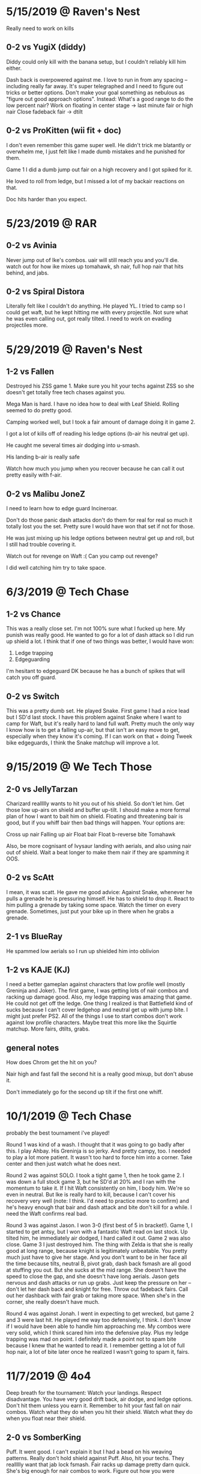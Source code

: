 * 5/15/2019 @ Raven's Nest
Really need to work on kills
** 0-2 vs YugiX (diddy)
Diddy could only kill with the banana setup, but I couldn't reliably kill
him either. 

Dash back is overpowered against me. I love to run in from any spacing --
including really far away. It's super telegraphed and I need to figure out
tricks or better options. Don't make your goal something as nebulous as "figure
out good approach options". Instead:
What's a good range to do the low percent nair?
Work on floating in center stage -> last minute fair or high nair
Close fadeback fair -> dtilt

** 0-2 vs ProKitten (wii fit + doc)
I don't even remember this game super well. He didn't trick me blatantly or
overwhelm me, I just felt like I made dumb mistakes and he punished for them. 

Game 1 I did a dumb jump out fair on a high recovery and I got spiked for it. 

He loved to roll from ledge, but I missed a lot of my backair reactions on
that. 

Doc hits harder than you expect. 
* 5/23/2019 @ RAR
** 0-2 vs Avinia
Never jump out of Ike's combos. uair will still reach you and you'll die. 
watch out for how ike mixes up tomahawk, sh nair, full hop nair that hits
behind, and jabs. 
** 0-2 vs Spiral Distora
Literally felt like I couldn't do anything. He played YL. I tried to camp so I
could get waft, but he kept hitting me with every projectile. Not sure what he
was even calling out, got really tilted. I need to work on evading projectiles
more. 
* 5/29/2019 @ Raven's Nest
** 1-2 vs Fallen
Destroyed his ZSS game 1. Make sure you hit your techs against ZSS so she
doesn't get totally free tech chases against you. 

Mega Man is hard. I have no idea how to deal with Leaf Shield. Rolling seemed to
do pretty good. 

Camping worked well, but I took a fair amount of damage doing it
in game 2. 

I got a lot of kills off of reading his ledge options (b-air his neutral get
up). 

He caught me several times air dodging into u-smash. 

His landing b-air is really safe

Watch how much you jump when you recover because he can call it out pretty
easily with f-air. 
** 0-2 vs Malibu JoneZ
I need to learn how to edge guard Incineroar. 

Don't do those panic dash attacks don't do them for real for real so much it
totally lost you the set. Pretty sure I would have won that set if not for
those. 

He was just mixing up his ledge options between neutral get up and roll, but I
still had trouble covering it. 

Watch out for revenge on Waft :( Can you camp out revenge?

I did well catching him try to take space. 
* 6/3/2019  @ Tech Chase
** 1-2 vs Chance
This was a really close set. I'm not 100% sure what I fucked up here. My punish
was really good. He wanted to go for a lot of dash attack so I did run up shield
a lot. I think that if one of two things was better, I would have won:
1) Ledge trapping
2) Edgeguarding

I'm hesitant to edgeguard DK because he has a bunch of spikes that will catch
you off guard. 
** 0-2 vs Switch
This was a pretty dumb set. He played Snake. First game I had a nice lead but I
SD'd last stock. I have this problem against Snake where I want to camp for
Waft, but it's really hard to land full waft. Pretty much the only way I know
how is to get a falling up-air, but that isn't an easy move to get, especially
when they know it's coming. If I can work on that + doing Tweek bike edgeguards,
I think the Snake matchup will improve a lot. 
* 9/15/2019 @ We Tech Those
** 2-0 vs JellyTarzan
Charizard reallllly wants to hit you out of his shield. So don't let him. Get
those low up-airs on shield and buffer up-tilt. I should make a more formal plan
of how I want to bait him on shield. Floating and threatening bair is good, but
if you whiff bair then bad things will happen. Your options are:

Cross up nair
Falling up air
Float bair
Float b-reverse bite
Tomahawk

Also, be more cognisant of Ivysaur landing with aerials, and also using nair out
of shield. Wait a beat longer to make them nair if they are spamming it OOS. 
** 0-2 vs ScAtt
I mean, it was scatt. He gave me good advice: Against Snake, whenever he pulls a
grenade he is pressuring himself. He has to shield to drop it. React to him
pulling a grenade by taking some space. Watch the timer on every
grenade. Sometimes, just put your bike up in there when he grabs a grenade.
** 2-1 vs BlueRay
He spammed low aerials so I run up shielded him into oblivion
** 1-2 vs KAJE (KJ)
I need a better gameplan against characters that low profile well (mostly
Greninja and Joker). The first game, I was getting lots of nair combos and
racking up damage good. Also, my ledge trapping was amazing that game. He could
not get off the ledge. One thing I realized is that Battlefield kind of sucks
because I can't cover ledgehop and neutral get up with jump bite. I might just
prefer PS2. All of the things I use to start combos don't work against low
profile characters. Maybe treat this more like the Squirtle matchup. More fairs,
dtilts, grabs. 
** general notes
How does Chrom get the hit on you?

Nair high and fast fall the second hit is a really good mixup, but don't abuse
it. 

Don't immediately go for the second up tilt if the first one whiff. 
* 10/1/2019 @ Tech Chase
probably the best tournament i've played!

Round 1 was kind of a wash. I thought that it was going to go badly after
this. I play Ahbay. His Greninja is so jerky. And pretty campy, too. I needed to
play a lot more patient. It wasn't too hard to force him into a corner. Take
center and then just watch what he does next. 

Round 2 was against SOLO. I took a tight game 1, then he took game 2. I was down
a full stock game 3, but he SD'd at 20% and I ran with the momentum to take
it. If I hit Waft consistently on him, I body him. We're so even in neutral. But
Ike is really hard to kill, because I can't cover his recovery very well (note:
I think. I'd need to practice more to confirm) and he's heavy enough that bair
and dash attack and bite don't kill for a while. I need the Waft confirms real
bad. 

Round 3 was against Jason. I won 3-0 (first best of 5 in bracket!). Game 1, I
started to get antsy, but I won with a fantastic Waft read on last stock. Up
tilted him, he immediately air dodged, I hard called it out. Game 2 was also
close. Game 3 I just destroyed him. The thing with Zelda is that she is really
good at long range, because knight is legitimately unbeatable. You pretty much
just have to give her stage. And you don't want to be in her face all the time
because tilts, neutral B, pivot grab, dash back fsmash are all good at stuffing
you out. But she sucks at the mid range. She doesn't have the speed to close the
gap, and she doesn't have long aerials. Jason gets nervous and dash attacks or
run up grabs. Just keep the pressure on her -- don't let her dash back and
knight for free. Throw out fadeback fairs. Call out her dashback with fair grab
or taking more space. When she's in the corner, she really doesn't have much. 

Round 4 was against Jonah. I went in expecting to get wrecked, but game 2 and 3
were last hit. He played me way too defensively, I think. I don't know if I
would have been able to handle him approaching me. My combos were very solid,
which I think scared him into the defensive play. Plus my ledge trapping was mad
on point. I definitely made a point not to spam bite because I knew that he
wanted to read it. I remember getting a lot of full hop nair, a lot of bite
later once he realized I wasn't going to spam it, fairs. 
* 11/7/2019 @ 4o4
Deep breath for the tournament: Watch your landings. Respect disadvantage. You
have very good drift back, air dodge, and ledge options. Don't hit them unless
you earn it. Remember to hit your fast fall on nair combos. Watch what they do
when you hit their shield. Watch what they do when you float near their shield. 

** 2-0 vs SomberKing
Puff. It went good. I can't explain it but I had a bead on his weaving
patterns. Really don't hold shield against Puff. Also, hit your techs. They
reallllly want that jab lock fsmash. Fair racks up damage pretty darn
quick. She's big enough for nair combos to work. Figure out how you were
escaping pound dair, because dude said that you were. Recoveries were amazing --
go high, fade back, neutral air dodge down. Really hard for her to cover because
she is slow. 
** 0-2 vs Fatality
Lost a lost of exchanges because I didn't respect/know what was safe on
Terry. He said that I need to go for more gimps, especially against characters
with poor recovery, and edgeguards. Also, to be more aware of when my combos end
but can turn into juggle situations.
** 2-0 vs BigmamaEd
I don't remember a ton about this, except Mewtwo is a fucking big body and so
much shit works against him. Be super careful about how you recover, because
that backair is huge. 
** 0-2 vs Retro18
Definitely definitely feel like I could have beaten this guy. You need to
respect Wonder Wing. Also, respect Banjo's fair. It comes out a lot quicker than
you think. His go to ledge trap was grenade fsmash. 
* 11/11/2019 @ Tech Chase
** 0-2 vs QT
Round 1 was against QT. I didn't realize how aggressive of a player he was, but
I think that worked in my favor. My lack of gameplan isn't as easily exposed,
because I can get good stuff off of defensive openings (like nair out of
shield). One thing I couldn't quite punish was him getting out of combos with
his (down b?). He seemed to punish neutral get up at ledge really hard. I have
no idea whether his down-tilts are safe at ledge. In fact, I have no idea at all
what is safe from him. 
** 0-2 vs Shiki
This one was weird. Never heard of this guy. He played PT, and it was
solid. Kind of campy Squirtle with good combos, really hard to hit. I tried
parrying a bunch of Razor Leafs but I kept missing them and then taking 2 for my
troubles. I also think that I was parrying them too far out, so I wouldn't have
been able to punish either way. I need to be really careful around Charizard. Up
Smash out of shield really, really is that fast. I avoided him well at ledge but
that thing caught me twice. Ledge trapping Ivysaur is also really hard with all
the bullshit that Ivy has. 
** Notes
Ledge scenario: Jump and aerial to cover jump, then drift back and cover neutral
get up or roll on reaction. 

If they try to jump over you at ledge, position back so they can't get behind
you. Keep them in the corner, or catch their landing if they get aggressive. 
* 11/15/2019 @ 4o4
Overall, pretty good stuff. The friendlies weren't super helpful, but I felt
locked in during my tournament sets. And I felt like some new things were
applied. Not as many as could have been. 

For the fair stuff, I need to see what top players do to chase knockdown after
fair. Oh yeah, also don't even bother with fair at low percents. It's not safe
on hit. 

** 2-1 vs Yasu
Kind of shitty Inkling. He couldn't hit upthrow combos. He fished for a ton of
roller, which is how I lost all three stocks game one. Once I caught on, the
matchup became easier. 
** 0-2 vs QT
Fuck me, this was way worse than the first one. You can't hold shield against
Ken and wait for him to mess up. His jabs and tilts are stupid safe, you're
going to lose if you're sitting in shield most of the match. Thing is, it feels
like he has a lot of disjoints, and I don't know how to get hits on him with my
stubby little legs without using out of shield. 

I think that this is a larger problem in my game. I don't know how to get hits
on people without waiting for them to mess up. And that starts working way, way
less the better your opponents get. 
** 2-0 vs Insectoid
Some PT. His Zard was pretty impatient and couldn't ledge trap. His Squirtle was
okay, but no real combo extensions. 
** 2-0 vs Nikita
I kind of destroyed her. She couldn't set up any traps, my camping was really
good -- I didn't just not approach, I stayed in a range where she would do
something silly and then I would fair grab or nair out of shield and just get
these stupid fat punishes. I got a sick kill off the top with bike into
up-b. Also got a sweet zero to death.
** 1-2 vs DarkForce
Holy fuck, I hate playing against Villager. 
* 12/22/2019 @ GB
I played friendlies with Omega. He was very good at a couple of things:
1) Denying my combo starters. I barely got a single nair starter
2) Getting 30+ off of random hits. Seriously, a stray nair or bair and I was
   guaranteed taking 30. He knew what he could throw out in neutral that would
   lead to conversions, and he knew how to convert. 
3) Playing at the very edge of my range and capitalizing off of my whiffs. All
   of my drifting nonsense basically did nothing. I would drift in and land with
   fair, and he would do a quick dash out, dash in, and then combo me for 30+. 

Also, Joker has a nair ledge trap. I need to figure out what that covers, and if
other Joker players use it. 

How do I get out of Joker combo strings? Mostly uair strings. When I am out, how
can I land so that he doesn't grab me or side-b me?

Mantra: Patient advantage, patient disadvantage. Convert.

DQ round 1. Lost round 2 winners to a solid Wolf who beat Spike in round 1. It
was a very close set. I lost the set because I got impatient when I had a lead
in game three. Twice, at least, in the set, I became really impatient in
disadvantage and got 70+ or a stock taken. I also became impatient in how I
approached, which let him get easy hits. I am gaining a sense for when someone
else wants to be impatient, and I know how to punish that. 

I won a couple easy loser's sets. Then, I played Tyson's Peach. It went quite
well. I lost 2-0, but both games were last hit. I dropped a 3-1 lead game 2. The
reason I lost both games was because of two things:
1) Not respecting Peach bair/side-b, especially at the ledge. It comes out way
   quicker than you expect, and it has a ton of knockback
2) Impatient disadvantage, especially at the ledge. 

There was also a lack of knowledge about how Peach ledge traps, which didn't
help. I got a lot of fair from ledge. But mostly, I was being very impatient and
trying to aerial OOS against a character that is very safe on shield and eats up
OOS. 

When you run up shield a lot, or pick shield as your first defensive option out
of a landing aerial, ledge get up, whatever, people are going to grab you. 

I played a lot with Newk, but only a few Wario dittos. I asked him what he does
against projectile characters. I got this:
---
Slowly take space and force them into the corner, and then bait them out of
it. They can't play their projectile game when they can't retreat, so they are
forced to play legitimate neutral with you. Except it's not quite legitimate --
you have the advantage. At this point, play normal corner pressure. 

If they STILL want to try and camp in the corner, it's because they don't feel
pressured to leave the corner. You have to pick options that make them feel like
the corner is an unsafe place. The example he gave me was just running up and
smacking them. I am sure there are others.  
---

He also advised not to hold forward in the air. Wario is very stubby, and his
aerials will only hit if you're already on top of them. 

The last thing he said was to practice my conversions. Convert off of stray
hits, and make them less stray. Use moves that you know you can convert off of,
and know how to convert (my words, not his). Definitely figure out every way
you can possibly combo into Waft, but also figure out how to extend weird nair
starters and platform combos. 
* 1/13/2020 @ Tech Chase
I lost my round one against a Snake. My disadvantage was horrible. I'd be
playing fairly even neutral and then just lose a stock off of one off stage
interaction. I got dash attacked, tilted up close, up smash -> down smash at the
ledge. I figured out game 2 that my aerial stuff was NOT working. I'd get hit
with his grenades, and anti-aired with utilt. So I started playing a more
grounded game, getting closer to him and throwing out dtilt and ftilt to catch
his dash attacks. Running in with unreactable fair. 

Second round I played a Mario, and I wasn't in a great mindset. Just a lot of
autopilot. He wasn't scrubby, but again I had terrible disadvantage. He'd hit me
with Mario combos and easily do 60 every time, even though the rest of his game
wasn't that good. 

When I swat people out of the air with my fair, I need something better to do
next. It doesn't lead to much of anything at low percents. I can tech chase at
higher percents. Should I just do something else at low percents? But then how
can even threaten the space in front of me if I can't fair?

I got destroyed by Kenneth in round 3. Again, my disadvantage was awful. 

Kenneth mentioned pressuring people at a range where they can't react to my
fair. 

How do I know what someone's going to do? For example, when Chrom is in the
corner. He could ftilt. He could dtilt. He could jab. He could shield. He could
jump. He could buffer an aerial. He could do a landing aerial. And a lot of
those are very similar. Okay, so I see that they like to do normals. Or aerial
then normal. Ftilt and dtilt are different moves to beat out. And it seems so
arbitrary to pick one over the other. 

I kind of understand how to control space, but I generally don't understand when
people want to be there. 

How does Glutonny apply pressure to people? It feels like he's usually in his
opponent's face, crossing them up with nairs, dtilting them, chomping their
shield. I don't understand how he even gets that close, especially against (for
example) sword characters. 
* 1/21/2020 @ Tech Chase
RUN BACKWARD, WALK FORWARD. 

ok, so i beat two randoms and i lost to mr mango and solo. 1-2 and 0-2. mango
played gunner, and i am slowly figuring out what to do against projectile
characters. don't get your jumps called out when they do grounded
projectiles. get to a mid-close range and read when they are going to do a
projectile, that's when you can get in. push them into the corner and make them
choose an option. thing 1: what exactly are a projectile character's options
once you have pushed them into a corner? when you go in, train them with bite at
first. then mix in fair grab. tomahawk uptilt is great. tomahawk grab is
great. don't be afraid to just bike in neutral. 

vs ike i got caught neutral air dodging sooooo much. so one problem that i have
with ike is that i can do a jump in approach and react to his jump with nair or
fair. but at a lot of percents that doesn't lead to much. or maybe it does and i
don't know what to do after it. i feel like the same thing applies for all the
sword characters, because i swat them out of the air with fair a lot too. 

talked with kenneth a bunch after the tournament. i need to be way more solid
on my fundamental situations. on shield situations is a big one. i need to make
a list of the situations that i will encounter in every match pretty much for
sure and understand what the mixups are.

shield pressure
high recovery / low recovery
tomahawk
retreating
approaching (too generic....)
my shadowboxing neutral? 
projectiles

is that even enough

how do i pay attention to all this stuff, all that shit sounds super generic and
not very helpful. 

but basically what cat said. doing something safe into waiting and gathering
information is a true combo in every fighting game. my problem isn't what
happens when i, for instance, hit their shield, because that's easy. it's
rps. it's not rps, but it is weird advanced rps where i can influence and read
what they are gonna do. but what happens before that, i don't understand. how do
i bait someone to do something in neutral? 

intentionally misspace an aerial, but do it so that they can't whiff punish
do this when they want to whiff punish. 

mix in empty hops and fadebacks with your jumps in to visually mix up
do this against characters that have trouble burst punishing you in the air. do
this against characters who prefer to retreat. do this when they react to your
jump in approach.

run in and backflip
do this when they react to running in with a normal. 

dash back
do this when they want to hit where you are. do this when they don't like to
overshoot their approaches. do this after you commit to being in one space for a
long time.

high aerial and then extremely low aerial
do this as a bait when you feel that they want to whiff punish your stuff out
aerials. do this when they want to get underneath you. do this against
characters that can't anti-air well.

run up shield to make them misspace an attack
do this when they are abusing safe or fadeback aerials. do this when you think
they will try to stuff out your approach. do this when you think they will try
to hit in front of where you are. 

i need to lab lab lab lab waft confirms. super hard. i need to get the real
basic ones down. just work on em and lab em until they are airtight. might need
to change control scheme. questions to answer:
